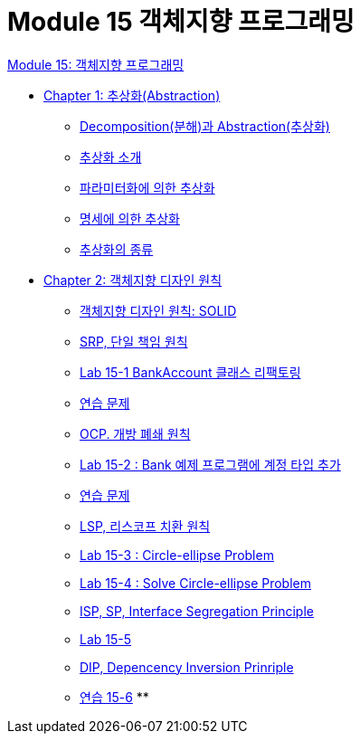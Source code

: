 = Module 15 객체지향 프로그래밍

link:./oop.adoc[Module 15: 객체지향 프로그래밍]

* link:./contents/01_abstraction.adoc[Chapter 1: 추상화(Abstraction)]
** link:./contents/02_decomposition_abstraction.adoc[Decomposition(분해)과 Abstraction(추상화)]
** link:./contents/03_introduction_abstraction.adoc[추상화 소개]
** link:./contents/04_abstraction_by_parameterization.adoc[파라미터화에 의한 추상화]
** link:./contents/05_abstraction_by_specification.adoc[명세에 의한 추상화]
** link:./contents/06_kind_of_abstraction.adoc[추상화의 종류]
* link:./contents/07_ooad_design_principle[Chapter 2: 객체지향 디자인 원칙]
** link:./contents/08_introdiction_to_solid.adoc[객체지향 디자인 원칙: SOLID]
** link:./contents/09_srp.adoc[SRP, 단일 책임 원칙]
** link:./contents/10_lab15-1.adoc[Lab 15-1 BankAccount 클래스 리팩토링]
** link:./contents/11_example.adoc[연습 문제]
** link:./contents/12_ocp.adoc[OCP. 개방 폐쇄 원칙]
** link:./contents/13_lab15-2.adoc[Lab 15-2 : Bank 예제 프로그램에 계정 타입 추가]
** link:./contents/14_example2.adoc[연습 문제]
** link:./contents/15_lsp.adoc[LSP, 리스코프 치환 원칙]
** link:./contents/16_lab15-3.adoc[Lab 15-3 : Circle-ellipse Problem]
** link:./contents/17_lab15-4.adoc[Lab 15-4 : Solve Circle-ellipse Problem]
** link:./contents/18_isp.adoc[ISP, SP, Interface Segregation Principle]
** link:./contents/19_lab15-5.adoc[Lab 15-5]
** link:./contents/20_dip.adoc[DIP, Depencency Inversion Prinriple]
** link:./contents/21_lab15-6.adoc[연습 15-6]
** 
